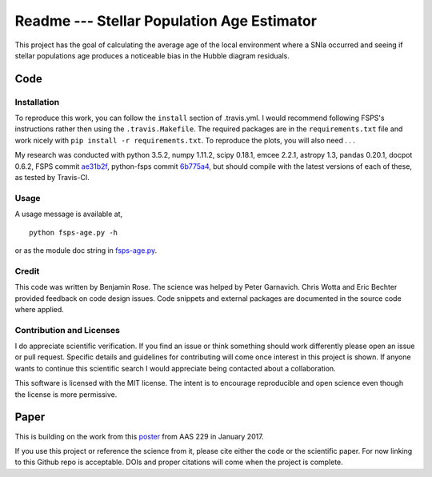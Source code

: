 Readme --- Stellar Population Age Estimator
###########################################


.. image:: https://travis-ci.org/benjaminrose/SNIa-Local-Environments.svg?token=4zcThx8qWuKzVAuCdesD&branch=master
   :target: https://travis-ci.org/benjaminrose/SNIa-Local-Environments
   :alt: Test status
.. image:: https://codecov.io/gh/benjaminrose/SNIa-Local-Environments/branch/master/graph/badge.svg?token=sID9V6UFre
	:target: https://codecov.io/gh/benjaminrose/SNIa-Local-Environments
	:alt: Code coverage status via codecov
.. image:: https://readthedocs.org/projects/fsps-age/badge/?version=latest
   :target: http://fsps-age.readthedocs.io/en/latest/?badge=latest
   :alt: Documentation Status
.. image:: http://img.shields.io/badge/powered%20by-AstroPy-orange.svg?style=flat
	:target: http://www.astropy.org/
	:alt: This code uses astropy

This project has the goal of calculating the average age of the local environment where a SNIa occurred and seeing if stellar populations age produces a noticeable bias in the Hubble diagram residuals. 

Code
----

Installation
~~~~~~~~~~~~

To reproduce this work, you can follow the ``install`` section of .travis.yml. I would recommend following FSPS's instructions rather then using the ``.travis.Makefile``. The required packages are in the ``requirements.txt`` file and work nicely with ``pip install -r requirements.txt``. To reproduce the plots, you will also need . . . 

My research was conducted with python 3.5.2, numpy 1.11.2, scipy 0.18.1, emcee 2.2.1, astropy 1.3, pandas 0.20.1, docpot 0.6.2, FSPS commit ae31b2f_, python-fsps commit 6b775a4_, but should compile with the latest versions of each of these, as tested by Travis-CI.

.. _ae31b2f: https://github.com/cconroy20/fsps/commit/ae31b2f63d865354ce944e5c22eba6e93e01e67d
.. _6b775a4: https://github.com/dfm/python-fsps/commit/6b775a46cb1cceac145cf08f234f52e04385f001

Usage
~~~~~

A usage message is available at, ::

	python fsps-age.py -h

or as the module doc string in fsps-age.py_.

.. _fsps-age.py: https://github.com/benjaminrose/SNIa-Local-Environments/blob/master/fsps-age.py#L1

Credit
~~~~~~

This code was written by Benjamin Rose. The science was helped by Peter Garnavich. Chris Wotta and Eric Bechter provided feedback on code design issues. Code snippets and external packages are documented in the source code where applied.

Contribution and Licenses
~~~~~~~~~~~~~~~~~~~~~~~~~

I do appreciate scientific verification. If you find an issue or think something should work differently please open an issue or pull request. Specific details and guidelines for contributing will come once interest in this project is shown. If anyone wants to continue this scientific search I would appreciate being contacted about a collaboration. 

This software is licensed with the MIT license. The intent is to encourage reproducible and open science even though the license is more permissive.

Paper
-----

This is building on the work from this poster_ from AAS 229 in January 2017.

.. _poster: https://ui.adsabs.harvard.edu/#abs/2017AAS...22943402R/abstract

If you use this project or reference the science from it, please cite either the code or the scientific paper. For now linking to this Github repo is acceptable. DOIs and proper citations will come when the project is complete.